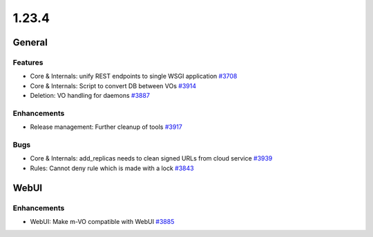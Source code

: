 ======
1.23.4
======

-------
General
-------

********
Features
********

- Core & Internals: unify REST endpoints to single WSGI application `#3708 <https://github.com/rucio/rucio/issues/3708>`_
- Core & Internals: Script to convert DB between VOs `#3914 <https://github.com/rucio/rucio/issues/3914>`_
- Deletion: VO handling for daemons `#3887 <https://github.com/rucio/rucio/issues/3887>`_

************
Enhancements
************

- Release management: Further cleanup of tools `#3917 <https://github.com/rucio/rucio/issues/3917>`_

****
Bugs
****

- Core & Internals: add_replicas needs to clean signed URLs from cloud service `#3939 <https://github.com/rucio/rucio/issues/3939>`_
- Rules: Cannot deny rule which is made with a lock `#3843 <https://github.com/rucio/rucio/issues/3843>`_

-------
WebUI
-------

************
Enhancements
************

- WebUI: Make m-VO compatible with WebUI `#3885 <https://github.com/rucio/rucio/issues/3885>`_
